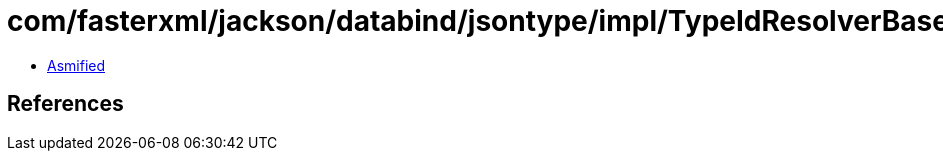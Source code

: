 = com/fasterxml/jackson/databind/jsontype/impl/TypeIdResolverBase.class

 - link:TypeIdResolverBase-asmified.java[Asmified]

== References

